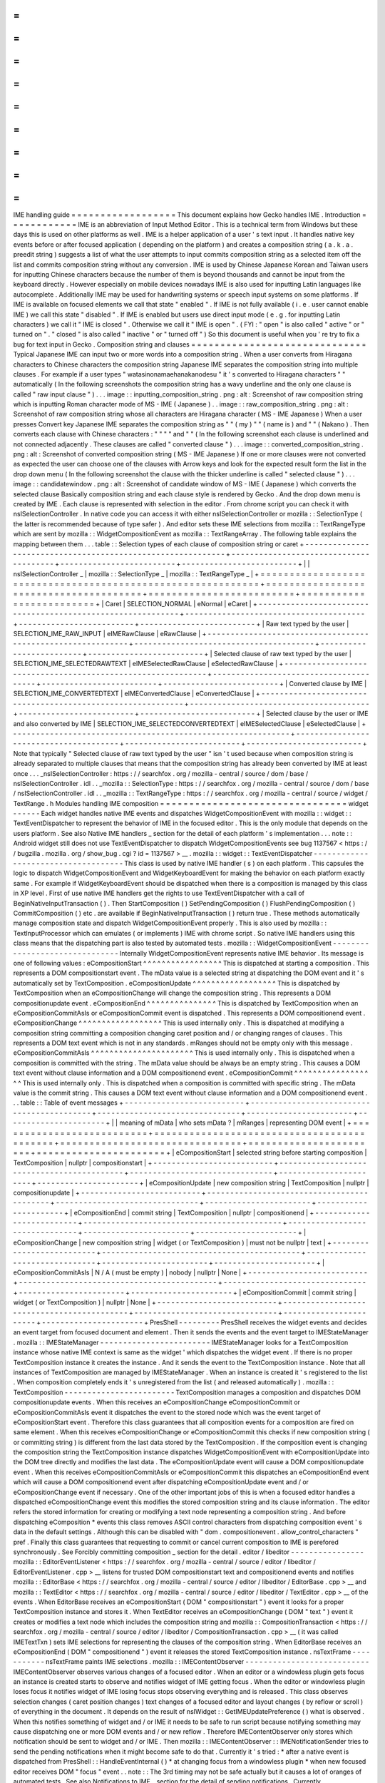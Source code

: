 =
=
=
=
=
=
=
=
=
=
=
=
=
=
=
=
=
=
IME
handling
guide
=
=
=
=
=
=
=
=
=
=
=
=
=
=
=
=
=
=
This
document
explains
how
Gecko
handles
IME
.
Introduction
=
=
=
=
=
=
=
=
=
=
=
=
IME
is
an
abbreviation
of
Input
Method
Editor
.
This
is
a
technical
term
from
Windows
but
these
days
this
is
used
on
other
platforms
as
well
.
IME
is
a
helper
application
of
a
user
'
s
text
input
.
It
handles
native
key
events
before
or
after
focused
application
(
depending
on
the
platform
)
and
creates
a
composition
string
(
a
.
k
.
a
.
preedit
string
)
suggests
a
list
of
what
the
user
attempts
to
input
commits
composition
string
as
a
selected
item
off
the
list
and
commits
composition
string
without
any
conversion
.
IME
is
used
by
Chinese
Japanese
Korean
and
Taiwan
users
for
inputting
Chinese
characters
because
the
number
of
them
is
beyond
thousands
and
cannot
be
input
from
the
keyboard
directly
.
However
especially
on
mobile
devices
nowadays
IME
is
also
used
for
inputting
Latin
languages
like
autocomplete
.
Additionally
IME
may
be
used
for
handwriting
systems
or
speech
input
systems
on
some
platforms
.
If
IME
is
available
on
focused
elements
we
call
that
state
"
enabled
"
.
If
IME
is
not
fully
available
(
i
.
e
.
user
cannot
enable
IME
)
we
call
this
state
"
disabled
"
.
If
IME
is
enabled
but
users
use
direct
input
mode
(
e
.
g
.
for
inputting
Latin
characters
)
we
call
it
"
IME
is
closed
"
.
Otherwise
we
call
it
"
IME
is
open
"
.
(
FYI
:
"
open
"
is
also
called
"
active
"
or
"
turned
on
"
.
"
closed
"
is
also
called
"
inactive
"
or
"
turned
off
"
)
So
this
document
is
useful
when
you
'
re
try
to
fix
a
bug
for
text
input
in
Gecko
.
Composition
string
and
clauses
=
=
=
=
=
=
=
=
=
=
=
=
=
=
=
=
=
=
=
=
=
=
=
=
=
=
=
=
=
=
Typical
Japanese
IME
can
input
two
or
more
words
into
a
composition
string
.
When
a
user
converts
from
Hiragana
characters
to
Chinese
characters
the
composition
string
Japanese
IME
separates
the
composition
string
into
multiple
clauses
.
For
example
if
a
user
types
"
watasinonamaehanakanodesu
"
it
'
s
converted
to
Hiragana
characters
"
"
automatically
(
In
the
following
screenshots
the
composition
string
has
a
wavy
underline
and
the
only
one
clause
is
called
"
raw
input
clause
"
)
.
.
.
image
:
:
inputting_composition_string
.
png
:
alt
:
Screenshot
of
raw
composition
string
which
is
inputting
Roman
character
mode
of
MS
-
IME
(
Japanese
)
.
.
image
:
:
raw_composition_string
.
png
:
alt
:
Screenshot
of
raw
composition
string
whose
all
characters
are
Hiragana
character
(
MS
-
IME
Japanese
)
When
a
user
presses
Convert
key
Japanese
IME
separates
the
composition
string
as
"
"
(
my
)
"
"
(
name
is
)
and
"
"
(
Nakano
)
.
Then
converts
each
clause
with
Chinese
characters
:
"
"
"
"
and
"
"
(
In
the
following
screenshot
each
clause
is
underlined
and
not
connected
adjacently
.
These
clauses
are
called
"
converted
clause
"
)
.
.
.
image
:
:
converted_composition_string
.
png
:
alt
:
Screenshot
of
converted
composition
string
(
MS
-
IME
Japanese
)
If
one
or
more
clauses
were
not
converted
as
expected
the
user
can
choose
one
of
the
clauses
with
Arrow
keys
and
look
for
the
expected
result
form
the
list
in
the
drop
down
menu
(
In
the
following
screenshot
the
clause
with
the
thicker
underline
is
called
"
selected
clause
"
)
.
.
.
image
:
:
candidatewindow
.
png
:
alt
:
Screenshot
of
candidate
window
of
MS
-
IME
(
Japanese
)
which
converts
the
selected
clause
Basically
composition
string
and
each
clause
style
is
rendered
by
Gecko
.
And
the
drop
down
menu
is
created
by
IME
.
Each
clause
is
represented
with
selection
in
the
editor
.
From
chrome
script
you
can
check
it
with
nsISelectionController
.
In
native
code
you
can
access
it
with
either
nsISelectionController
or
mozilla
:
:
SelectionType
(
the
latter
is
recommended
because
of
type
safer
)
.
And
editor
sets
these
IME
selections
from
mozilla
:
:
TextRangeType
which
are
sent
by
mozilla
:
:
WidgetCompositionEvent
as
mozilla
:
:
TextRangeArray
.
The
following
table
explains
the
mapping
between
them
.
.
.
table
:
:
Selection
types
of
each
clause
of
composition
string
or
caret
+
-
-
-
-
-
-
-
-
-
-
-
-
-
-
-
-
-
-
-
-
-
-
-
-
-
-
-
-
-
-
-
-
-
-
-
-
-
-
-
-
-
-
-
-
-
-
-
-
-
-
-
-
-
-
-
-
-
-
-
-
+
-
-
-
-
-
-
-
-
-
-
-
-
-
-
-
-
-
-
-
-
-
-
-
-
-
-
-
-
-
-
-
-
-
-
-
-
-
-
-
+
-
-
-
-
-
-
-
-
-
-
-
-
-
-
-
-
-
-
-
-
-
-
-
-
-
+
-
-
-
-
-
-
-
-
-
-
-
-
-
-
-
-
-
-
-
-
-
-
-
-
-
+
|
|
nsISelectionController
_
|
mozilla
:
:
SelectionType
_
|
mozilla
:
:
TextRangeType
_
|
+
=
=
=
=
=
=
=
=
=
=
=
=
=
=
=
=
=
=
=
=
=
=
=
=
=
=
=
=
=
=
=
=
=
=
=
=
=
=
=
=
=
=
=
=
=
=
=
=
=
=
=
=
=
=
=
=
=
=
=
=
+
=
=
=
=
=
=
=
=
=
=
=
=
=
=
=
=
=
=
=
=
=
=
=
=
=
=
=
=
=
=
=
=
=
=
=
=
=
=
=
+
=
=
=
=
=
=
=
=
=
=
=
=
=
=
=
=
=
=
=
=
=
=
=
=
=
+
=
=
=
=
=
=
=
=
=
=
=
=
=
=
=
=
=
=
=
=
=
=
=
=
=
+
|
Caret
|
SELECTION_NORMAL
|
eNormal
|
eCaret
|
+
-
-
-
-
-
-
-
-
-
-
-
-
-
-
-
-
-
-
-
-
-
-
-
-
-
-
-
-
-
-
-
-
-
-
-
-
-
-
-
-
-
-
-
-
-
-
-
-
-
-
-
-
-
-
-
-
-
-
-
-
+
-
-
-
-
-
-
-
-
-
-
-
-
-
-
-
-
-
-
-
-
-
-
-
-
-
-
-
-
-
-
-
-
-
-
-
-
-
-
-
+
-
-
-
-
-
-
-
-
-
-
-
-
-
-
-
-
-
-
-
-
-
-
-
-
-
+
-
-
-
-
-
-
-
-
-
-
-
-
-
-
-
-
-
-
-
-
-
-
-
-
-
+
|
Raw
text
typed
by
the
user
|
SELECTION_IME_RAW_INPUT
|
eIMERawClause
|
eRawClause
|
+
-
-
-
-
-
-
-
-
-
-
-
-
-
-
-
-
-
-
-
-
-
-
-
-
-
-
-
-
-
-
-
-
-
-
-
-
-
-
-
-
-
-
-
-
-
-
-
-
-
-
-
-
-
-
-
-
-
-
-
-
+
-
-
-
-
-
-
-
-
-
-
-
-
-
-
-
-
-
-
-
-
-
-
-
-
-
-
-
-
-
-
-
-
-
-
-
-
-
-
-
+
-
-
-
-
-
-
-
-
-
-
-
-
-
-
-
-
-
-
-
-
-
-
-
-
-
+
-
-
-
-
-
-
-
-
-
-
-
-
-
-
-
-
-
-
-
-
-
-
-
-
-
+
|
Selected
clause
of
raw
text
typed
by
the
user
|
SELECTION_IME_SELECTEDRAWTEXT
|
eIMESelectedRawClause
|
eSelectedRawClause
|
+
-
-
-
-
-
-
-
-
-
-
-
-
-
-
-
-
-
-
-
-
-
-
-
-
-
-
-
-
-
-
-
-
-
-
-
-
-
-
-
-
-
-
-
-
-
-
-
-
-
-
-
-
-
-
-
-
-
-
-
-
+
-
-
-
-
-
-
-
-
-
-
-
-
-
-
-
-
-
-
-
-
-
-
-
-
-
-
-
-
-
-
-
-
-
-
-
-
-
-
-
+
-
-
-
-
-
-
-
-
-
-
-
-
-
-
-
-
-
-
-
-
-
-
-
-
-
+
-
-
-
-
-
-
-
-
-
-
-
-
-
-
-
-
-
-
-
-
-
-
-
-
-
+
|
Converted
clause
by
IME
|
SELECTION_IME_CONVERTEDTEXT
|
eIMEConvertedClause
|
eConvertedClause
|
+
-
-
-
-
-
-
-
-
-
-
-
-
-
-
-
-
-
-
-
-
-
-
-
-
-
-
-
-
-
-
-
-
-
-
-
-
-
-
-
-
-
-
-
-
-
-
-
-
-
-
-
-
-
-
-
-
-
-
-
-
+
-
-
-
-
-
-
-
-
-
-
-
-
-
-
-
-
-
-
-
-
-
-
-
-
-
-
-
-
-
-
-
-
-
-
-
-
-
-
-
+
-
-
-
-
-
-
-
-
-
-
-
-
-
-
-
-
-
-
-
-
-
-
-
-
-
+
-
-
-
-
-
-
-
-
-
-
-
-
-
-
-
-
-
-
-
-
-
-
-
-
-
+
|
Selected
clause
by
the
user
or
IME
and
also
converted
by
IME
|
SELECTION_IME_SELECTEDCONVERTEDTEXT
|
eIMESelectedClause
|
eSelectedClause
|
+
-
-
-
-
-
-
-
-
-
-
-
-
-
-
-
-
-
-
-
-
-
-
-
-
-
-
-
-
-
-
-
-
-
-
-
-
-
-
-
-
-
-
-
-
-
-
-
-
-
-
-
-
-
-
-
-
-
-
-
-
+
-
-
-
-
-
-
-
-
-
-
-
-
-
-
-
-
-
-
-
-
-
-
-
-
-
-
-
-
-
-
-
-
-
-
-
-
-
-
-
+
-
-
-
-
-
-
-
-
-
-
-
-
-
-
-
-
-
-
-
-
-
-
-
-
-
+
-
-
-
-
-
-
-
-
-
-
-
-
-
-
-
-
-
-
-
-
-
-
-
-
-
+
Note
that
typically
"
Selected
clause
of
raw
text
typed
by
the
user
"
isn
'
t
used
because
when
composition
string
is
already
separated
to
multiple
clauses
that
means
that
the
composition
string
has
already
been
converted
by
IME
at
least
once
.
.
.
_nsISelectionController
:
https
:
/
/
searchfox
.
org
/
mozilla
-
central
/
source
/
dom
/
base
/
nsISelectionController
.
idl
.
.
_mozilla
:
:
SelectionType
:
https
:
/
/
searchfox
.
org
/
mozilla
-
central
/
source
/
dom
/
base
/
nsISelectionController
.
idl
.
.
_mozilla
:
:
TextRangeType
:
https
:
/
/
searchfox
.
org
/
mozilla
-
central
/
source
/
widget
/
TextRange
.
h
Modules
handling
IME
composition
=
=
=
=
=
=
=
=
=
=
=
=
=
=
=
=
=
=
=
=
=
=
=
=
=
=
=
=
=
=
=
=
widget
-
-
-
-
-
-
Each
widget
handles
native
IME
events
and
dispatches
WidgetCompositionEvent
with
mozilla
:
:
widget
:
:
TextEventDispatcher
to
represent
the
behavior
of
IME
in
the
focused
editor
.
This
is
the
only
module
that
depends
on
the
users
platform
.
See
also
Native
IME
handlers
_
section
for
the
detail
of
each
platform
'
s
implementation
.
.
.
note
:
:
Android
widget
still
does
not
use
TextEventDispatcher
to
dispatch
WidgetCompositionEvents
see
bug
1137567
<
https
:
/
/
bugzilla
.
mozilla
.
org
/
show_bug
.
cgi
?
id
=
1137567
>
__
.
mozilla
:
:
widget
:
:
TextEventDispatcher
-
-
-
-
-
-
-
-
-
-
-
-
-
-
-
-
-
-
-
-
-
-
-
-
-
-
-
-
-
-
-
-
-
-
-
-
This
class
is
used
by
native
IME
handler
(
s
)
on
each
platform
.
This
capsules
the
logic
to
dispatch
WidgetCompositionEvent
and
WidgetKeyboardEvent
for
making
the
behavior
on
each
platform
exactly
same
.
For
example
if
WidgetKeyboardEvent
should
be
dispatched
when
there
is
a
composition
is
managed
by
this
class
in
XP
level
.
First
of
use
native
IME
handlers
get
the
rights
to
use
TextEventDispatcher
with
a
call
of
BeginNativeInputTransaction
(
)
.
Then
StartComposition
(
)
SetPendingComposition
(
)
FlushPendingComposition
(
)
CommitComposition
(
)
etc
.
are
available
if
BeginNativeInputTransaction
(
)
return
true
.
These
methods
automatically
manage
composition
state
and
dispatch
WidgetCompositionEvent
properly
.
This
is
also
used
by
mozilla
:
:
TextInputProcessor
which
can
emulates
(
or
implements
)
IME
with
chrome
script
.
So
native
IME
handlers
using
this
class
means
that
the
dispatching
part
is
also
tested
by
automated
tests
.
mozilla
:
:
WidgetCompositionEvent
-
-
-
-
-
-
-
-
-
-
-
-
-
-
-
-
-
-
-
-
-
-
-
-
-
-
-
-
-
-
-
Internally
WidgetCompositionEvent
represents
native
IME
behavior
.
Its
message
is
one
of
following
values
:
eCompositionStart
^
^
^
^
^
^
^
^
^
^
^
^
^
^
^
^
^
This
is
dispatched
at
starting
a
composition
.
This
represents
a
DOM
compositionstart
event
.
The
mData
value
is
a
selected
string
at
dispatching
the
DOM
event
and
it
'
s
automatically
set
by
TextComposition
.
eCompositionUpdate
^
^
^
^
^
^
^
^
^
^
^
^
^
^
^
^
^
^
This
is
dispatched
by
TextComposition
when
an
eCompositionChange
will
change
the
composition
string
.
This
represents
a
DOM
compositionupdate
event
.
eCompositionEnd
^
^
^
^
^
^
^
^
^
^
^
^
^
^
^
This
is
dispatched
by
TextComposition
when
an
eCompositionCommitAsIs
or
eCompositionCommit
event
is
dispatched
.
This
represents
a
DOM
compositionend
event
.
eCompositionChange
^
^
^
^
^
^
^
^
^
^
^
^
^
^
^
^
^
^
This
is
used
internally
only
.
This
is
dispatched
at
modifying
a
composition
string
committing
a
composition
changing
caret
position
and
/
or
changing
ranges
of
clauses
.
This
represents
a
DOM
text
event
which
is
not
in
any
standards
.
mRanges
should
not
be
empty
only
with
this
message
.
eCompositionCommitAsIs
^
^
^
^
^
^
^
^
^
^
^
^
^
^
^
^
^
^
^
^
^
^
This
is
used
internally
only
.
This
is
dispatched
when
a
composition
is
committed
with
the
string
.
The
mData
value
should
be
always
be
an
empty
string
.
This
causes
a
DOM
text
event
without
clause
information
and
a
DOM
compositionend
event
.
eCompositionCommit
^
^
^
^
^
^
^
^
^
^
^
^
^
^
^
^
^
^
This
is
used
internally
only
.
This
is
dispatched
when
a
composition
is
committed
with
specific
string
.
The
mData
value
is
the
commit
string
.
This
causes
a
DOM
text
event
without
clause
information
and
a
DOM
compositionend
event
.
.
.
table
:
:
Table
of
event
messages
+
-
-
-
-
-
-
-
-
-
-
-
-
-
-
-
-
-
-
-
-
-
-
-
-
-
-
+
-
-
-
-
-
-
-
-
-
-
-
-
-
-
-
-
-
-
-
-
-
-
-
-
-
-
-
-
-
-
-
-
-
-
-
-
-
-
-
-
-
-
-
+
-
-
-
-
-
-
-
-
-
-
-
-
-
-
-
-
-
-
-
-
-
-
-
-
-
-
-
-
-
-
-
+
-
-
-
-
-
-
-
-
-
-
-
-
-
-
-
-
-
-
-
-
-
-
-
+
-
-
-
-
-
-
-
-
-
-
-
-
-
-
-
-
-
-
-
-
-
-
+
|
|
meaning
of
mData
|
who
sets
mData
?
|
mRanges
|
representing
DOM
event
|
+
=
=
=
=
=
=
=
=
=
=
=
=
=
=
=
=
=
=
=
=
=
=
=
=
=
=
+
=
=
=
=
=
=
=
=
=
=
=
=
=
=
=
=
=
=
=
=
=
=
=
=
=
=
=
=
=
=
=
=
=
=
=
=
=
=
=
=
=
=
=
+
=
=
=
=
=
=
=
=
=
=
=
=
=
=
=
=
=
=
=
=
=
=
=
=
=
=
=
=
=
=
=
+
=
=
=
=
=
=
=
=
=
=
=
=
=
=
=
=
=
=
=
=
=
=
=
+
=
=
=
=
=
=
=
=
=
=
=
=
=
=
=
=
=
=
=
=
=
=
+
|
eCompositionStart
|
selected
string
before
starting
composition
|
TextComposition
|
nullptr
|
compositionstart
|
+
-
-
-
-
-
-
-
-
-
-
-
-
-
-
-
-
-
-
-
-
-
-
-
-
-
-
+
-
-
-
-
-
-
-
-
-
-
-
-
-
-
-
-
-
-
-
-
-
-
-
-
-
-
-
-
-
-
-
-
-
-
-
-
-
-
-
-
-
-
-
+
-
-
-
-
-
-
-
-
-
-
-
-
-
-
-
-
-
-
-
-
-
-
-
-
-
-
-
-
-
-
-
+
-
-
-
-
-
-
-
-
-
-
-
-
-
-
-
-
-
-
-
-
-
-
-
+
-
-
-
-
-
-
-
-
-
-
-
-
-
-
-
-
-
-
-
-
-
-
+
|
eCompositionUpdate
|
new
composition
string
|
TextComposition
|
nullptr
|
compositionupdate
|
+
-
-
-
-
-
-
-
-
-
-
-
-
-
-
-
-
-
-
-
-
-
-
-
-
-
-
+
-
-
-
-
-
-
-
-
-
-
-
-
-
-
-
-
-
-
-
-
-
-
-
-
-
-
-
-
-
-
-
-
-
-
-
-
-
-
-
-
-
-
-
+
-
-
-
-
-
-
-
-
-
-
-
-
-
-
-
-
-
-
-
-
-
-
-
-
-
-
-
-
-
-
-
+
-
-
-
-
-
-
-
-
-
-
-
-
-
-
-
-
-
-
-
-
-
-
-
+
-
-
-
-
-
-
-
-
-
-
-
-
-
-
-
-
-
-
-
-
-
-
+
|
eCompositionEnd
|
commit
string
|
TextComposition
|
nullptr
|
compositionend
|
+
-
-
-
-
-
-
-
-
-
-
-
-
-
-
-
-
-
-
-
-
-
-
-
-
-
-
+
-
-
-
-
-
-
-
-
-
-
-
-
-
-
-
-
-
-
-
-
-
-
-
-
-
-
-
-
-
-
-
-
-
-
-
-
-
-
-
-
-
-
-
+
-
-
-
-
-
-
-
-
-
-
-
-
-
-
-
-
-
-
-
-
-
-
-
-
-
-
-
-
-
-
-
+
-
-
-
-
-
-
-
-
-
-
-
-
-
-
-
-
-
-
-
-
-
-
-
+
-
-
-
-
-
-
-
-
-
-
-
-
-
-
-
-
-
-
-
-
-
-
+
|
eCompositionChange
|
new
composition
string
|
widget
(
or
TextComposition
)
|
must
not
be
nullptr
|
text
|
+
-
-
-
-
-
-
-
-
-
-
-
-
-
-
-
-
-
-
-
-
-
-
-
-
-
-
+
-
-
-
-
-
-
-
-
-
-
-
-
-
-
-
-
-
-
-
-
-
-
-
-
-
-
-
-
-
-
-
-
-
-
-
-
-
-
-
-
-
-
-
+
-
-
-
-
-
-
-
-
-
-
-
-
-
-
-
-
-
-
-
-
-
-
-
-
-
-
-
-
-
-
-
+
-
-
-
-
-
-
-
-
-
-
-
-
-
-
-
-
-
-
-
-
-
-
-
+
-
-
-
-
-
-
-
-
-
-
-
-
-
-
-
-
-
-
-
-
-
-
+
|
eCompositionCommitAsIs
|
N
/
A
(
must
be
empty
)
|
nobody
|
nullptr
|
None
|
+
-
-
-
-
-
-
-
-
-
-
-
-
-
-
-
-
-
-
-
-
-
-
-
-
-
-
+
-
-
-
-
-
-
-
-
-
-
-
-
-
-
-
-
-
-
-
-
-
-
-
-
-
-
-
-
-
-
-
-
-
-
-
-
-
-
-
-
-
-
-
+
-
-
-
-
-
-
-
-
-
-
-
-
-
-
-
-
-
-
-
-
-
-
-
-
-
-
-
-
-
-
-
+
-
-
-
-
-
-
-
-
-
-
-
-
-
-
-
-
-
-
-
-
-
-
-
+
-
-
-
-
-
-
-
-
-
-
-
-
-
-
-
-
-
-
-
-
-
-
+
|
eCompositionCommit
|
commit
string
|
widget
(
or
TextComposition
)
|
nullptr
|
None
|
+
-
-
-
-
-
-
-
-
-
-
-
-
-
-
-
-
-
-
-
-
-
-
-
-
-
-
+
-
-
-
-
-
-
-
-
-
-
-
-
-
-
-
-
-
-
-
-
-
-
-
-
-
-
-
-
-
-
-
-
-
-
-
-
-
-
-
-
-
-
-
+
-
-
-
-
-
-
-
-
-
-
-
-
-
-
-
-
-
-
-
-
-
-
-
-
-
-
-
-
-
-
-
+
-
-
-
-
-
-
-
-
-
-
-
-
-
-
-
-
-
-
-
-
-
-
-
+
-
-
-
-
-
-
-
-
-
-
-
-
-
-
-
-
-
-
-
-
-
-
+
PresShell
-
-
-
-
-
-
-
-
-
PresShell
receives
the
widget
events
and
decides
an
event
target
from
focused
document
and
element
.
Then
it
sends
the
events
and
the
event
target
to
IMEStateManager
.
mozilla
:
:
IMEStateManager
-
-
-
-
-
-
-
-
-
-
-
-
-
-
-
-
-
-
-
-
-
-
-
-
IMEStateManager
looks
for
a
TextComposition
instance
whose
native
IME
context
is
same
as
the
widget
'
which
dispatches
the
widget
event
.
If
there
is
no
proper
TextComposition
instance
it
creates
the
instance
.
And
it
sends
the
event
to
the
TextComposition
instance
.
Note
that
all
instances
of
TextComposition
are
managed
by
IMEStateManager
.
When
an
instance
is
created
it
'
s
registered
to
the
list
.
When
composition
completely
ends
it
'
s
unregistered
from
the
list
(
and
released
automatically
)
.
mozilla
:
:
TextComposition
-
-
-
-
-
-
-
-
-
-
-
-
-
-
-
-
-
-
-
-
-
-
-
-
TextComposition
manages
a
composition
and
dispatches
DOM
compositionupdate
events
.
When
this
receives
an
eCompositionChange
eCompositionCommit
or
eCompositionCommitAsIs
event
it
dispatches
the
event
to
the
stored
node
which
was
the
event
target
of
eCompositionStart
event
.
Therefore
this
class
guarantees
that
all
composition
events
for
a
composition
are
fired
on
same
element
.
When
this
receives
eCompositionChange
or
eCompositionCommit
this
checks
if
new
composition
string
(
or
committing
string
)
is
different
from
the
last
data
stored
by
the
TextComposition
.
If
the
composition
event
is
changing
the
composition
string
the
TextComposition
instance
dispatches
WidgetCompositionEvent
with
eCompositionUpdate
into
the
DOM
tree
directly
and
modifies
the
last
data
.
The
eCompositionUpdate
event
will
cause
a
DOM
compositionupdate
event
.
When
this
receives
eCompositionCommitAsIs
or
eCompositionCommit
this
dispatches
an
eCompositionEnd
event
which
will
cause
a
DOM
compositionend
event
after
dispatching
eCompositionUpdate
event
and
/
or
eCompositionChange
event
if
necessary
.
One
of
the
other
important
jobs
of
this
is
when
a
focused
editor
handles
a
dispatched
eCompositionChange
event
this
modifies
the
stored
composition
string
and
its
clause
information
.
The
editor
refers
the
stored
information
for
creating
or
modifying
a
text
node
representing
a
composition
string
.
And
before
dispatching
eComposition
*
events
this
class
removes
ASCII
control
characters
from
dispatching
composition
event
'
s
data
in
the
default
settings
.
Although
this
can
be
disabled
with
"
dom
.
compositionevent
.
allow_control_characters
"
pref
.
Finally
this
class
guarantees
that
requesting
to
commit
or
cancel
current
composition
to
IME
is
perefored
synchronously
.
See
Forcibly
committing
composition
_
section
for
the
detail
.
editor
/
libeditor
-
-
-
-
-
-
-
-
-
-
-
-
-
-
-
-
mozilla
:
:
EditorEventListener
<
https
:
/
/
searchfox
.
org
/
mozilla
-
central
/
source
/
editor
/
libeditor
/
EditorEventListener
.
cpp
>
__
listens
for
trusted
DOM
compositionstart
text
and
compositionend
events
and
notifies
mozilla
:
:
EditorBase
<
https
:
/
/
searchfox
.
org
/
mozilla
-
central
/
source
/
editor
/
libeditor
/
EditorBase
.
cpp
>
__
and
mozilla
:
:
TextEditor
<
https
:
/
/
searchfox
.
org
/
mozilla
-
central
/
source
/
editor
/
libeditor
/
TextEditor
.
cpp
>
__
of
the
events
.
When
EditorBase
receives
an
eCompositionStart
(
DOM
"
compositionstart
"
)
event
it
looks
for
a
proper
TextComposition
instance
and
stores
it
.
When
TextEditor
receives
an
eCompositionChange
(
DOM
"
text
"
)
event
it
creates
or
modifies
a
text
node
which
includes
the
composition
string
and
mozilla
:
:
CompositionTransaction
<
https
:
/
/
searchfox
.
org
/
mozilla
-
central
/
source
/
editor
/
libeditor
/
CompositionTransaction
.
cpp
>
__
(
it
was
called
IMETextTxn
)
sets
IME
selections
for
representing
the
clauses
of
the
composition
string
.
When
EditorBase
receives
an
eCompositionEnd
(
DOM
"
compositionend
"
)
event
it
releases
the
stored
TextComposition
instance
.
nsTextFrame
-
-
-
-
-
-
-
-
-
-
-
nsTextFrame
paints
IME
selections
.
mozilla
:
:
IMEContentObserver
-
-
-
-
-
-
-
-
-
-
-
-
-
-
-
-
-
-
-
-
-
-
-
-
-
-
-
IMEContentObserver
observes
various
changes
of
a
focused
editor
.
When
an
editor
or
a
windowless
plugin
gets
focus
an
instance
is
created
starts
to
observe
and
notifies
widget
of
IME
getting
focus
.
When
the
editor
or
windowless
plugin
loses
focus
it
notifies
widget
of
IME
losing
focus
stops
observing
everything
and
is
released
.
This
class
observes
selection
changes
(
caret
position
changes
)
text
changes
of
a
focused
editor
and
layout
changes
(
by
reflow
or
scroll
)
of
everything
in
the
document
.
It
depends
on
the
result
of
nsIWidget
:
:
GetIMEUpdatePreference
(
)
what
is
observed
.
When
this
notifies
something
of
widget
and
/
or
IME
it
needs
to
be
safe
to
run
script
because
notifying
something
may
cause
dispatching
one
or
more
DOM
events
and
/
or
new
reflow
.
Therefore
IMEContentObserver
only
stores
which
notification
should
be
sent
to
widget
and
/
or
IME
.
Then
mozilla
:
:
IMEContentObserver
:
:
IMENotificationSender
tries
to
send
the
pending
notifications
when
it
might
become
safe
to
do
that
.
Currently
it
'
s
tried
:
*
after
a
native
event
is
dispatched
from
PresShell
:
:
HandleEventInternal
(
)
*
at
changing
focus
from
a
windowless
plugin
*
when
new
focused
editor
receives
DOM
"
focus
"
event
.
.
note
:
:
The
3rd
timing
may
not
be
safe
actually
but
it
causes
a
lot
of
oranges
of
automated
tests
.
See
also
Notifications
to
IME
_
section
for
the
detail
of
sending
notifications
.
Currently
WidgetQueryContentEvent
is
handled
via
IMEContentObserver
because
if
it
has
a
cache
of
selection
it
can
set
reply
of
eQuerySelectedText
event
only
with
the
cache
.
That
is
much
faster
than
using
ContentEventHandler
.
e10s
support
=
=
=
=
=
=
=
=
=
=
=
=
Even
when
a
remote
process
has
focus
native
IME
handler
in
chrome
process
does
its
job
.
So
there
is
process
boundary
between
native
IME
handler
and
focused
editor
.
Unfortunately
it
'
s
not
allowed
to
use
synchronous
communication
from
chrome
process
to
a
remote
process
.
This
means
that
chrome
process
(
and
also
native
IME
and
our
native
IME
handler
)
cannot
query
the
focused
editor
contents
directly
.
For
fixing
this
issue
we
have
ContentCache
classes
around
process
boundary
.
mozilla
:
:
ContentCache
-
-
-
-
-
-
-
-
-
-
-
-
-
-
-
-
-
-
-
-
-
This
is
a
base
class
of
ContentCacheInChild
and
ContentCacheInParent
and
IPC
-
aware
.
This
has
common
members
of
them
including
all
cache
data
:
mText
Whole
text
in
focused
editor
.
This
may
be
too
big
but
IME
may
request
all
text
in
the
editor
.
If
we
can
separate
editor
contents
per
paragraph
moving
selection
between
paragraphs
generates
pseudo
focus
move
we
can
reduce
this
size
and
runtime
cost
of
ContentEventHandler
.
However
we
'
ve
not
had
a
plan
to
do
that
yet
.
Note
that
Microsoft
Word
uses
this
hack
.
mCompositionStart
Offset
of
composition
string
in
mText
.
When
there
is
no
composition
this
is
UINT32_MAX
.
mSelection
:
:
mAnchor
mSelection
:
:
mFocus
Offset
of
selection
anchor
and
focus
in
mText
.
mSelection
:
:
mWritingMode
Writing
mode
at
selection
start
.
mSelection
:
:
mAnchorCharRect
mSelection
:
:
mFocusCharRect
Next
character
rectangle
of
mSelection
:
:
mAnchor
and
mSelection
:
:
mFocus
.
If
corresponding
offset
is
end
of
the
editor
contents
its
rectangle
should
be
a
caret
rectangle
.
These
rectangles
shouldn
'
t
be
empty
rect
.
mSelection
:
:
mRect
Unified
character
rectangle
in
selection
range
.
When
the
selection
is
collapsed
this
should
be
caret
rect
.
mFirstRect
First
character
rect
of
mText
.
When
mText
is
empty
string
this
should
be
caret
rect
.
mCaret
:
:
mOffset
Always
same
as
selection
start
offset
even
when
selection
isn
'
t
collapsed
.
mCaret
:
:
mRect
Caret
rect
at
mCaret
:
:
mOffset
.
If
caret
isn
'
t
actually
exists
it
'
s
computed
with
a
character
rect
at
the
offset
.
mTextRectArray
:
:
mStart
If
there
is
composition
mStart
is
same
as
mCompositionStart
.
Otherwise
UINT32_MAX
.
mTextRectArray
:
:
mRects
Each
character
rectangle
of
composition
string
.
mEditorRect
The
rect
of
editor
element
.
mozilla
:
:
ContentCacheInChild
-
-
-
-
-
-
-
-
-
-
-
-
-
-
-
-
-
-
-
-
-
-
-
-
-
-
-
-
This
exists
only
in
remote
processes
.
This
is
created
as
a
member
of
PuppetWidget
<
https
:
/
/
searchfox
.
org
/
mozilla
-
central
/
source
/
widget
/
PuppetWidget
.
cpp
>
__
.
When
PuppetWidget
receives
notifications
to
IME
from
IMEContentObserver
in
the
remote
process
it
makes
this
class
modify
its
cached
content
.
Then
this
class
do
that
with
WidgetQueryContentEvents
.
Finally
PuppetWidget
sends
the
notification
and
ContentCacheInParent
instance
as
ContentCache
to
its
parent
process
.
mozilla
:
:
ContentCacheInParent
-
-
-
-
-
-
-
-
-
-
-
-
-
-
-
-
-
-
-
-
-
-
-
-
-
-
-
-
-
This
exists
as
a
member
of
TabParent
.
When
TabParent
receives
notification
from
corresponding
remote
process
it
assigns
ContentCacheInParent
new
ContentCache
and
post
the
notification
to
ContentCacheInParent
.
If
all
sent
WidgetCompositionEvents
and
WidgetSelectionEvents
are
already
handled
in
the
remote
process
ContentCacheInParent
sending
the
notifications
to
widget
.
And
also
this
handles
WidgetQueryContentEvents
with
its
cache
.
Supported
event
messages
of
them
are
:
*
eQuerySelectedText
(
only
with
SelectionType
:
:
eNormal
)
*
eQueryTextContent
*
eQueryTextRect
*
eQueryCaretRect
*
eQueryEditorRect
Additionally
this
does
not
support
query
content
events
with
XP
line
breakers
but
this
must
not
be
any
problem
since
native
IME
handlers
query
contents
with
native
line
breakers
.
ContentCacheInParent
also
manages
sent
WidgetCompositionEvents
and
WidgetSelectionEvents
.
After
these
events
are
handled
in
the
remote
process
TabParent
receives
it
with
a
call
of
RecvOnEventNeedingAckHandled
(
)
.
Then
it
calls
ContentCacheInParent
:
:
OnEventNeedingAckHandled
(
)
.
Finally
ContentCacheInParent
flushes
pending
notifications
.
How
do
mozilla
:
:
TextComposition
and
mozilla
:
:
IMEStateManager
work
in
e10s
mode
?
-
-
-
-
-
-
-
-
-
-
-
-
-
-
-
-
-
-
-
-
-
-
-
-
-
-
-
-
-
-
-
-
-
-
-
-
-
-
-
-
-
-
-
-
-
-
-
-
-
-
-
-
-
-
-
-
-
-
-
-
-
-
-
-
-
-
-
-
-
-
-
-
-
-
-
-
-
-
-
In
remote
process
they
work
as
non
-
e10s
mode
.
On
the
other
hand
they
work
specially
in
parent
process
.
When
IMEStateManager
in
parent
process
receives
eCompositionStart
it
creates
TextComposition
instance
normally
.
However
if
the
event
target
has
remote
contents
TextComposition
:
:
DispatchCompositionEvent
(
)
directly
sends
the
event
to
the
remote
process
instead
of
dispatching
the
event
into
the
target
DOM
tree
in
the
process
.
That
means
that
even
in
a
parent
process
anybody
can
retrieve
TextComposition
instance
but
it
just
does
nothing
in
parent
process
.
IMEStateManager
works
more
complicated
because
IMEStateManager
in
each
process
need
to
negotiate
about
owner
ship
of
managing
input
context
.
When
a
remote
process
gets
focus
temporarily
IMEStateManager
in
parent
process
disables
IME
in
the
widget
.
After
that
IMEStateManager
in
the
remote
process
will
set
proper
input
context
for
the
focused
editor
.
At
this
time
IMEStateManager
in
the
parent
process
does
nothing
.
Therefore
IMEContentObserver
is
never
created
while
a
remote
process
has
focus
.
When
a
remote
process
loses
focus
IMEStateManager
in
parent
process
notifies
IMEStateManager
in
the
remote
process
of
"
Stop
IME
state
management
"
.
When
IMEStateManager
:
:
StopIMEStateManagement
(
)
is
called
in
the
remote
process
by
this
the
IMEStateManager
forgets
all
focus
information
(
i
.
e
.
that
indicates
nobody
has
focus
)
.
When
IMEStateManager
in
parent
process
is
notified
of
pseudo
focus
move
from
or
to
menubar
while
a
remote
process
has
focus
it
notifies
the
remote
process
of
"
Menu
keyboard
listener
installed
"
.
Then
TabChild
calls
IMEStateManager
:
:
OnInstalledMenuKeyboardListener
(
)
in
the
remote
process
.
Style
of
each
clause
-
-
-
-
-
-
-
-
-
-
-
-
-
-
-
-
-
-
-
-
The
style
of
each
IME
selection
is
managed
by
LookAndFeel
<
https
:
/
/
searchfox
.
org
/
mozilla
-
central
/
source
/
widget
/
LookAndFeel
.
h
>
__
class
per
platform
.
Therefore
it
can
be
overridden
by
prefs
.
Background
color
foreground
color
(
text
color
)
and
underline
color
can
be
specified
with
following
prefs
.
The
values
must
be
string
of
"
#
rrggbb
"
format
.
*
ui
.
IMERawInputBackground
*
ui
.
IMERawInputForeground
*
ui
.
IMERawInputUnderline
*
ui
.
IMESelectedRawTextBackground
*
ui
.
IMESelectedRawTextForeground
*
ui
.
IMESelectedRawTextUnderline
*
ui
.
IMEConvertedTextBackground
*
ui
.
IMEConvertedTextForeground
*
ui
.
IMEConvertedTextUnderline
*
ui
.
IMESelectedConvertedTextBackground
*
ui
.
IMESelectedConvertedTextForeground
*
ui
.
IMESelectedConvertedTextUnderline
Underline
style
can
be
specified
with
the
following
prefs
.
The
values
are
integer
0
:
none
1
:
dotted
2
:
dashed
3
:
solid
4
:
double
5
:
wavy
(
The
values
same
as
NS_STYLE_TEXT_DECORATION_STYLE_
*
defined
in
nsStyleConsts
.
h
<
https
:
/
/
searchfox
.
org
/
mozilla
-
central
/
source
/
layout
/
style
/
nsStyleConsts
.
h
>
__
)
.
*
ui
.
IMERawInputUnderlineStyle
*
ui
.
IMESelectedRawTextUnderlineStyle
*
ui
.
IMEConvertedTextUnderlineStyle
*
ui
.
IMESelectedConvertedTextUnderlineStyle
Underline
width
can
be
specified
with
"
ui
.
IMEUnderlineRelativeSize
"
pref
.
This
affects
all
types
of
clauses
.
The
value
should
be
100
or
200
.
100
means
normal
width
200
means
double
width
.
On
some
platforms
IME
may
support
its
own
style
for
each
clause
.
Currently
this
feature
is
supported
in
TSF
mode
of
Windows
and
on
Linux
.
The
style
information
is
stored
in
TextRangeStyle
which
is
defined
in
TextRange
.
h
<
https
:
/
/
searchfox
.
org
/
mozilla
-
central
/
source
/
widget
/
TextRange
.
h
>
__
.
It
'
s
a
member
of
TextRange
.
TextRange
is
stored
in
mRanges
of
WidgetCompositionEvent
only
when
its
message
is
eCompositionChange
.
Lifetime
of
composition
string
=
=
=
=
=
=
=
=
=
=
=
=
=
=
=
=
=
=
=
=
=
=
=
=
=
=
=
=
=
=
When
native
IME
notifies
Gecko
of
starting
a
composition
a
widget
dispatches
WidgetCompositionEvent
with
eCompositionStart
which
will
cause
a
DOM
compositionstart
event
.
When
native
IME
notifies
Gecko
of
a
composition
string
change
a
caret
position
change
and
/
or
a
change
of
length
of
clauses
a
widget
dispatches
WidgetCompositionEvent
with
eCompositionChange
event
.
It
will
cause
a
DOM
compositionupdate
event
when
composition
string
is
changing
.
That
is
dispatched
by
TextComposition
automatically
.
After
that
when
the
widget
and
PresShell
of
the
focused
editor
have
not
been
destroyed
yet
the
eCompositionChange
will
cause
a
DOM
text
event
which
is
not
in
any
web
standards
.
When
native
IME
notifies
Gecko
of
the
ending
of
a
composition
a
widget
dispatches
WidgetCompositionEvent
with
eCompositionCommitAsIs
or
eCompositionCommit
.
If
the
committing
string
is
different
from
the
last
set
of
data
(
i
.
e
.
if
the
event
message
is
eCompositionCommit
)
TextComposition
dispatches
a
DOM
compositionupdate
event
.
After
that
when
the
widget
and
PresShell
of
the
focused
editor
have
not
been
destroyed
yet
an
eCompositionChange
event
dispatched
by
TextComposition
that
causes
a
DOM
text
event
.
Finally
if
the
widget
and
PresShell
of
the
focused
editor
has
not
been
destroyed
yet
too
TextComposition
dispatches
an
eCompositionEnd
event
which
will
cause
a
DOM
compositionend
event
.
Limitation
of
handling
composition
=
=
=
=
=
=
=
=
=
=
=
=
=
=
=
=
=
=
=
=
=
=
=
=
=
=
=
=
=
=
=
=
=
=
Currently
EditorBase
touches
undo
stack
at
receiving
every
WidgetCompositionEvent
.
Therefore
EditorBase
requests
to
commit
composition
when
the
following
cases
occur
:
*
The
editor
loses
focus
*
The
caret
is
moved
by
mouse
or
Javascript
*
Value
of
the
editor
is
changed
by
Javascript
*
Node
of
the
editor
is
removed
from
DOM
tree
*
Somethings
object
is
modified
in
an
HTML
editor
e
.
g
.
resizing
an
image
*
Composition
string
is
moved
to
a
different
position
which
is
specified
by
native
IME
(
e
.
g
.
only
a
part
of
composition
is
committed
)
In
the
future
we
should
fix
this
limitation
.
If
we
make
EditorBase
not
touch
undo
stack
until
composition
is
committed
some
of
the
cases
must
be
fixed
.
Notifications
to
IME
=
=
=
=
=
=
=
=
=
=
=
=
=
=
=
=
=
=
=
=
XP
part
of
Gecko
uses
nsIWidget
:
:
NotifyIME
(
)
for
notifying
widget
of
something
useful
to
handle
IME
.
Note
that
some
of
them
are
notified
only
when
nsIWidget
:
:
GetIMEUpdatePreference
(
)
returns
flags
which
request
the
notifications
.
NOTIFY_IME_OF_TEXT_CHANGE
NOTIFY_IME_OF_SELECTION_CHANGE
NOTIFY_IME_OF_POSITION_CHANGE
and
NOTIFY_IME_OF_COMPOSITION_EVENT_HANDLED
are
always
sent
by
following
order
:
1
.
NOTIFY_IME_OF_TEXT_CHANGE
2
.
NOTIFY_IME_OF_SELECTION_CHANGE
3
.
NOTIFY_IME_OF_POSITION_CHANGE
4
.
NOTIFY_IME_OF_COMPOSITION_EVENT_HANDLED
If
sending
one
of
above
notifications
causes
higher
priority
notification
the
sender
should
abort
to
send
remaining
notifications
and
restart
from
high
priority
notification
again
.
Additionally
all
notifications
except
NOTIFY_IME_OF_BLUR
should
be
sent
only
when
it
'
s
safe
to
run
script
since
the
notification
may
cause
querying
content
and
/
or
dispatching
composition
events
.
NOTIFY_IME_OF_FOCUS
-
-
-
-
-
-
-
-
-
-
-
-
-
-
-
-
-
-
-
When
an
editable
editor
gets
focus
and
IMEContentObserver
starts
to
observe
it
this
is
sent
to
widget
.
This
must
be
called
after
the
previous
IMEContentObserver
notified
widget
of
NOTIFY_IME_OF_BLUR
.
Note
that
even
if
there
are
pending
notifications
they
are
canceled
when
NOTIFY_IME_OF_FOCUS
is
sent
since
querying
content
with
following
notifications
immediately
after
getting
focus
does
not
make
sense
.
The
result
is
always
same
as
the
result
of
querying
contents
at
receiving
this
notification
.
NOTIFY_IME_OF_BLUR
-
-
-
-
-
-
-
-
-
-
-
-
-
-
-
-
-
-
When
an
IMEContentObserver
instance
ends
observing
the
focused
editor
this
is
sent
to
widget
synchronously
because
assumed
that
this
notification
causes
neither
query
content
events
nor
composition
events
.
If
widget
wants
notifications
even
while
all
windows
are
inactive
IMEContentObserver
doesn
'
t
end
observing
the
focused
editor
.
I
.
e
.
in
this
case
NOTIFY_IME_OF_FOCUS
and
NOTIFY_IME_OF_BLUR
are
not
sent
to
widget
when
a
window
which
has
a
composition
is
being
activated
or
inactivated
.
When
widget
wants
notifications
during
inactive
widget
includes
NOTIFY_DURING_DEACTIVE
to
the
result
of
nsIWidget
:
:
GetIMEUpdatePreference
(
)
.
If
this
notification
is
tried
to
sent
before
sending
NOTIFY_IME_OF_FOCUS
all
pending
notifications
and
NOTIFY_IME_OF_BLUR
itself
are
canceled
.
NOTIFY_IME_OF_TEXT_CHANGE
-
-
-
-
-
-
-
-
-
-
-
-
-
-
-
-
-
-
-
-
-
-
-
-
-
When
text
of
focused
editor
is
changed
this
is
sent
to
widget
with
a
range
of
the
change
.
But
this
is
sent
only
when
result
of
nsIWidget
:
:
GetIMEUpdatePreference
(
)
includes
NOTIFY_TEXT_CHANGE
.
If
two
or
more
text
changes
occurred
after
previous
NOTIFY_IME_OF_TEXT_CHANGE
or
NOTIFY_IME_OF_FOCUS
the
ranges
of
all
changes
are
merged
.
E
.
g
.
if
first
change
is
from
1
to
5
and
second
change
is
from
5
to
10
the
notified
range
is
from
1
to
10
.
If
all
merged
text
changes
were
caused
by
composition
IMENotification
:
:
mTextChangeData
:
:
mCausedOnlyByComposition
is
set
to
true
.
This
is
useful
if
native
IME
handler
wants
to
ignore
all
text
changes
which
are
expected
by
native
IME
.
If
at
least
one
text
change
of
the
merged
text
changes
was
caused
by
current
composition
IMENotification
:
:
mTextChangeData
:
:
mIncludingChangesDuringComposition
is
set
to
true
.
This
is
useful
if
native
IME
handler
wants
to
ignore
delayed
text
change
notifications
.
If
at
least
one
text
change
of
the
merged
text
changes
was
caused
when
there
was
no
composition
IMENotification
:
:
mTextChangeData
:
:
mIncludingChangesWithoutComposition
is
set
to
true
.
NOTIFY_IME_OF_SELECTION_CHANGE
-
-
-
-
-
-
-
-
-
-
-
-
-
-
-
-
-
-
-
-
-
-
-
-
-
-
-
-
-
-
When
selection
(
or
caret
position
)
is
changed
in
focused
editor
widget
is
notified
of
this
.
If
the
last
selection
change
was
occurred
by
a
composition
event
event
handling
IMENotification
:
:
mSelectionChangeData
:
:
mCausedByComposition
is
set
to
true
.
This
is
useful
if
native
IME
handler
wants
to
ignore
the
last
selection
change
which
is
expected
by
native
IME
.
If
the
last
selection
change
was
occurred
by
an
eSetSelection
event
IMENotification
:
:
mSelectionChangeData
:
:
mCausedBySelectionEvent
is
set
to
true
.
This
is
useful
if
native
IME
handler
wants
to
ignore
the
last
selection
change
which
was
requested
by
native
IME
.
If
the
last
selection
is
occurred
during
a
composition
IMENotification
:
:
mSelectionChangeData
:
:
mOccurredDuringComposition
is
set
to
true
.
This
is
useful
if
native
IME
handler
wants
to
ignore
the
last
selection
change
which
occurred
by
web
application
'
s
compositionstart
or
compositionupdate
event
handler
before
inserting
composition
string
.
NOTIFY_IME_OF_POSITION_CHANGE
-
-
-
-
-
-
-
-
-
-
-
-
-
-
-
-
-
-
-
-
-
-
-
-
-
-
-
-
-
When
reflow
or
scroll
occurs
in
the
document
this
is
sent
to
widget
but
this
is
sent
only
when
result
of
nsIWidget
:
:
GetIMEUpdatePreference
(
)
includes
NOTIFY_POSITION_CHANGE
.
This
might
be
useful
to
update
a
candidate
window
position
or
something
.
NOTIFY_IME_OF_COMPOSITION_EVENT_HANDLED
-
-
-
-
-
-
-
-
-
-
-
-
-
-
-
-
-
-
-
-
-
-
-
-
-
-
-
-
-
-
-
-
-
-
-
-
-
-
-
After
TextComposition
handles
eCompositionStart
eCompositionChange
eComposiitionCommit
or
eCompositionCommitAsIs
this
notification
is
sent
to
widget
.
This
might
be
useful
to
update
a
candidate
window
position
or
something
.
NOTIFY_IME_OF_MOUSE_BUTTON_EVENT
-
-
-
-
-
-
-
-
-
-
-
-
-
-
-
-
-
-
-
-
-
-
-
-
-
-
-
-
-
-
-
-
When
a
mousedown
event
or
a
mouseup
event
is
fired
on
a
character
in
a
focused
editor
this
is
sent
to
widget
.
But
this
is
sent
only
when
result
of
nsIWidget
:
:
GetIMEUpdatePreference
(
)
includes
NOTIFY_MOUSE_BUTTON_EVENT_ON_CHAR
.
This
is
sent
with
various
information
.
See
IMENotification
:
:
mMouseButtonEventData
in
IMEData
.
h
<
https
:
/
/
searchfox
.
org
/
mozilla
-
central
/
source
/
widget
/
IMEData
.
h
>
__
for
the
detail
.
If
native
IME
supports
mouse
button
event
handling
widget
should
notify
IME
of
mouse
button
events
with
this
.
If
IME
consumes
an
event
widget
should
return
NS_SUCCESS_EVENT_CONSUMED
from
nsIWidget
:
:
NotifyIME
(
)
.
Then
EditorBase
doesn
'
t
handle
the
mouse
event
.
Note
that
if
a
mousedown
event
or
a
mouseup
event
is
consumed
by
a
web
application
(
before
a
focused
editor
handles
it
)
this
notification
is
not
sent
to
widget
.
This
means
that
web
applications
can
handle
mouse
button
events
before
IME
.
Requests
to
IME
=
=
=
=
=
=
=
=
=
=
=
=
=
=
=
XP
part
of
Gecko
can
request
IME
to
commit
or
cancel
composition
.
This
must
be
requested
via
IMEStateManager
:
:
NotifyIME
(
)
.
Then
IMEStateManager
looks
for
a
proper
TextComposition
instance
.
If
it
'
s
found
TextComposition
:
:
RequestToCommit
(
)
for
calling
nsIWidget
:
:
NotifyIME
(
)
and
handles
some
extra
jobs
.
widget
should
call
the
proper
native
API
if
it
'
s
available
.
Even
if
commit
or
canceling
composition
does
not
occur
synchronously
widget
doesn
'
t
need
to
emulate
it
since
TextComposition
will
emulate
it
automatically
.
In
other
words
widget
should
only
request
to
commit
or
cancel
composition
to
IME
.
REQUEST_TO_COMMIT_COMPOSITION
-
-
-
-
-
-
-
-
-
-
-
-
-
-
-
-
-
-
-
-
-
-
-
-
-
-
-
-
-
A
request
to
commit
current
composition
to
IME
.
See
also
following
"
Forcibly
committing
composition
_
"
section
for
additional
information
.
REQUEST_TO_CANCEL_COMPOSITION
-
-
-
-
-
-
-
-
-
-
-
-
-
-
-
-
-
-
-
-
-
-
-
-
-
-
-
-
-
A
request
to
cancel
current
composition
to
IME
.
In
other
words
a
request
to
commit
current
composition
with
an
empty
string
.
Forcibly
committing
composition
=
=
=
=
=
=
=
=
=
=
=
=
=
=
=
=
=
=
=
=
=
=
=
=
=
=
=
=
=
=
=
When
TextComposition
:
:
RequestToCommit
(
)
calls
nsIWidget
:
:
NotifyIME
(
)
it
guarantees
synchronous
commit
or
canceling
composition
.
In
order
to
put
it
into
practice
we
need
to
handle
the
following
four
scenarios
:
The
composition
is
committed
with
non
-
empty
string
synchronously
-
-
-
-
-
-
-
-
-
-
-
-
-
-
-
-
-
-
-
-
-
-
-
-
-
-
-
-
-
-
-
-
-
-
-
-
-
-
-
-
-
-
-
-
-
-
-
-
-
-
-
-
-
-
-
-
-
-
-
-
-
-
-
-
This
is
the
most
usual
case
.
In
this
case
TextComposition
handles
WidgetCompositionEvent
instances
during
a
request
normally
.
However
in
a
remote
process
in
e10s
mode
this
case
never
occurs
since
requests
to
native
IME
is
handled
asynchronously
.
The
composition
is
not
committed
synchronously
but
later
-
-
-
-
-
-
-
-
-
-
-
-
-
-
-
-
-
-
-
-
-
-
-
-
-
-
-
-
-
-
-
-
-
-
-
-
-
-
-
-
-
-
-
-
-
-
-
-
-
-
-
-
-
-
-
-
This
is
the
only
case
in
a
remote
process
in
e10s
mode
or
occurs
on
Linux
even
in
non
-
e10s
mode
if
the
native
IME
is
iBus
.
The
callers
of
NotifyIME
(
REQUEST_TOCOMMIT_COMPOSITION
)
may
expect
that
composition
string
is
committed
immediately
for
their
next
job
.
For
such
a
case
TextComposition
:
:
RequestToCommit
(
)
synthesizes
DOM
composition
events
and
a
DOM
text
event
for
emulating
to
commit
composition
synchronously
.
Additionally
TextComposition
ignores
committing
events
which
are
dispatched
by
widget
when
the
widget
receives
native
IME
events
.
In
this
case
using
the
last
composition
string
as
commit
string
.
However
if
the
last
composition
string
is
only
an
ideographic
space
(
fullwidth
space
)
the
composition
string
may
be
a
placeholder
of
some
old
Chinese
IME
on
Windows
.
.
.
image
:
:
ChangJie
.
png
:
alt
:
aScreenshot
of
ChangJie
(
Traditional
Chinese
IME
)
which
puts
an
ideographic
space
into
composition
string
for
placeholder
In
this
case
although
we
should
not
commit
the
placeholder
character
because
it
'
s
not
a
character
which
the
user
wanted
to
input
but
we
commit
it
as
is
.
The
reason
is
inputting
an
ideographic
space
causes
a
composition
.
Therefore
we
cannot
distinguish
if
committing
composition
is
unexpected
.
If
the
user
uses
such
old
Chinese
IME
"
intl
.
ime
.
remove_placeholder_character_at_commit
"
pref
may
be
useful
but
we
don
'
t
support
them
anymore
in
default
settings
(
except
if
somebody
will
find
a
good
way
to
fix
this
issue
)
.
The
composition
is
committed
synchronously
but
with
empty
string
-
-
-
-
-
-
-
-
-
-
-
-
-
-
-
-
-
-
-
-
-
-
-
-
-
-
-
-
-
-
-
-
-
-
-
-
-
-
-
-
-
-
-
-
-
-
-
-
-
-
-
-
-
-
-
-
-
-
-
-
-
-
-
-
This
case
may
occur
on
Linux
or
with
some
IME
on
other
platforms
.
If
a
web
application
implements
autocomplete
committing
with
different
strings
especially
an
empty
string
it
might
cause
confusion
.
In
this
case
TextComposition
overwrites
the
commit
string
of
eCompositionChange
event
dispatched
by
widget
.
However
if
the
last
composition
string
is
only
an
ideographic
space
it
shouldn
'
t
be
committed
.
See
the
previous
case
.
Note
that
this
case
doesn
'
t
work
as
expected
when
composition
is
in
a
remote
process
in
e10s
mode
.
The
composition
is
not
committed
-
-
-
-
-
-
-
-
-
-
-
-
-
-
-
-
-
-
-
-
-
-
-
-
-
-
-
-
-
-
-
-
On
Linux
there
is
no
API
to
request
commit
or
canceling
composition
forcibly
.
Instead
Gecko
uses
gtk_im_context_reset
(
)
API
for
this
purpose
because
most
IME
cancel
composition
with
it
.
But
there
are
some
IMEs
which
do
nothing
when
Gecko
calls
it
.
If
this
occurs
Gecko
should
restart
composition
with
a
DOM
compositionstart
event
a
DOM
compositionupdate
event
and
a
DOM
text
event
at
caret
position
.
.
.
note
:
:
This
issue
hasn
'
t
been
supported
yet
.
IME
state
management
=
=
=
=
=
=
=
=
=
=
=
=
=
=
=
=
=
=
=
=
IME
is
a
text
input
system
.
It
means
that
except
when
a
user
wants
to
input
some
text
IME
shouldn
'
t
be
available
.
For
example
pressing
the
space
key
to
attempt
scrolling
a
page
may
be
consumed
and
prevented
by
IME
.
Additionally
password
editors
need
to
request
special
behavior
with
IME
.
For
solving
this
issue
Gecko
sets
the
proper
IME
state
at
DOM
focus
change
.
First
when
a
DOM
node
gets
focus
nsFocusManager
notifies
IMEStateManager
of
the
new
focused
node
(
calls
IMEStateManager
:
:
OnChangeFocus
(
)
)
.
IMEStateManager
asks
desired
IME
state
by
calling
nsIContent
:
:
GetDesiredIMEState
(
)
of
the
node
.
If
the
node
owns
TextEditor
instance
it
asks
for
the
desired
IME
state
from
the
editor
and
returns
the
result
.
Next
IMEStateManager
initializes
InputContext
(
defined
in
IMEData
.
h
<
https
:
/
/
searchfox
.
org
/
mozilla
-
central
/
source
/
widget
/
IMEData
.
h
>
__
)
with
the
desired
IME
state
and
node
information
.
Then
it
calls
nsIWidget
:
:
SetInputContext
(
)
with
the
InputContext
.
Finally
widget
stores
the
InputContext
and
enables
or
disables
IME
if
the
platform
has
such
an
API
.
InputContext
-
-
-
-
-
-
-
-
-
-
-
-
InputContext
is
a
struct
.
Its
mIMEState
mHTMLInputType
mHTMLInputInputMode
and
mActionHint
are
set
at
nsIWidget
:
:
SetInputContext
(
)
called
.
mIMEState
^
^
^
^
^
^
^
^
^
IME
state
has
two
abilities
.
One
is
enabled
state
:
ENABLED
"
"
"
"
"
"
"
This
means
IME
is
fully
available
.
E
.
g
.
when
an
editable
element
such
as
<
input
type
=
"
text
"
>
<
textarea
>
or
<
foo
contenteditable
>
has
focus
.
DISABLED
"
"
"
"
"
"
"
"
This
means
IME
is
not
available
.
E
.
g
.
when
a
non
-
editable
element
has
focus
or
no
element
has
focus
the
desired
IME
state
is
DISABLED
.
PASSWORD
"
"
"
"
"
"
"
"
This
means
IME
state
should
be
the
same
as
the
state
when
a
native
password
field
has
focus
.
This
state
is
set
only
when
<
input
type
=
"
password
"
>
(
ime
-
mode
:
auto
;
)
<
input
type
=
"
text
"
style
=
"
ime
-
mode
:
disabled
;
"
>
or
<
textarea
style
=
"
ime
-
mode
:
disabled
;
"
>
.
PLUGIN
"
"
"
"
"
"
This
is
set
only
when
a
windowless
plugin
has
focus
.
.
.
note
:
:
Be
careful
even
if
a
password
field
has
focus
mIMEState
may
be
ENABLED
.
When
you
need
to
check
if
a
password
field
has
focus
for
security
reasons
you
should
use
InputContext
:
:
IsPasswordEditor
(
)
.
The
other
is
IME
open
state
:
DONT_CHANGE_OPEN_STATE
"
"
"
"
"
"
"
"
"
"
"
"
"
"
"
"
"
"
"
"
"
"
The
open
state
of
IME
shouldn
'
t
be
changed
.
I
.
e
.
Gecko
should
keep
the
last
IME
open
state
.
OPEN
"
"
"
"
Open
IME
.
This
is
specified
only
when
ime
-
mode
of
the
new
focused
element
is
active
.
CLOSE
"
"
"
"
"
Close
IME
.
This
is
specified
only
when
ime
-
mode
of
the
new
focused
element
is
inactive
.
.
.
note
:
:
E
.
g
.
on
Linux
applications
cannot
manage
IME
open
state
.
On
such
platforms
this
is
ignored
.
.
.
note
:
:
IME
open
state
should
be
changed
only
when
nsIWidget
:
:
SetInputContext
(
)
is
called
at
DOM
focus
change
because
changing
IME
open
state
while
an
editor
has
focus
makes
users
confused
.
The
reason
why
nsIWidget
:
:
SetInputContext
(
)
is
called
is
stored
in
InputContextAction
:
:
mCause
.
How
does
Gecko
disable
IME
in
IMM
mode
on
Windows
"
"
"
"
"
"
"
"
"
"
"
"
"
"
"
"
"
"
"
"
"
"
"
"
"
"
"
"
"
"
"
"
"
"
"
"
"
"
"
"
"
"
"
"
"
"
"
"
"
Every
window
on
Windows
is
associated
an
IMContext
.
When
Gecko
disables
IME
mozilla
:
:
widget
:
:
IMEHandler
<
https
:
/
/
searchfox
.
org
/
mozilla
-
central
/
source
/
widget
/
windows
/
WinIMEHandler
.
cpp
>
__
:
:
SetInputContext
(
)
disassociates
the
context
from
the
window
.
How
does
Gecko
disable
IME
in
TSF
mode
on
Windows
"
"
"
"
"
"
"
"
"
"
"
"
"
"
"
"
"
"
"
"
"
"
"
"
"
"
"
"
"
"
"
"
"
"
"
"
"
"
"
"
"
"
"
"
"
"
"
"
"
mozilla
:
:
widget
:
:
TSFTextStore
<
https
:
/
/
searchfox
.
org
/
mozilla
-
central
/
source
/
widget
/
windows
/
TSFTextStore
.
cpp
>
__
sets
focus
to
a
dummy
context
which
disables
the
keyboard
.
How
does
Gecko
disable
IME
on
Mac
"
"
"
"
"
"
"
"
"
"
"
"
"
"
"
"
"
"
"
"
"
"
"
"
"
"
"
"
"
"
"
"
"
mozilla
:
:
widget
:
:
TextInputHandler
<
https
:
/
/
searchfox
.
org
/
mozilla
-
central
/
source
/
widget
/
cocoa
/
TextInputHandler
.
mm
>
__
:
:
HandleKeyDownEvent
(
)
doesn
'
t
call
focused
view
'
s
interpretKeyEvents
.
This
prevents
native
key
events
to
be
passed
to
IME
.
How
does
Gecko
disable
IME
on
GTK
"
"
"
"
"
"
"
"
"
"
"
"
"
"
"
"
"
"
"
"
"
"
"
"
"
"
"
"
"
"
"
"
"
mozilla
:
:
widget
:
:
IMContextWrapper
<
https
:
/
/
searchfox
.
org
/
mozilla
-
central
/
source
/
widget
/
gtk
/
IMContextWrapper
.
cpp
>
__
sets
focus
to
a
dummy
context
which
doesn
'
t
have
IME
composition
.
How
does
Gecko
disable
IME
on
Android
"
"
"
"
"
"
"
"
"
"
"
"
"
"
"
"
"
"
"
"
"
"
"
"
"
"
"
"
"
"
"
"
"
"
"
"
"
?
mHTMLInputType
^
^
^
^
^
^
^
^
^
^
^
^
^
^
The
value
is
a
string
representing
the
focused
editor
.
"
text
"
"
password
"
"
number
"
etc
.
When
an
<
input
>
element
gets
focus
the
value
is
the
type
of
the
input
element
.
"
textarea
"
When
a
<
textarea
>
element
gets
focus
the
value
is
"
textarea
"
.
"
"
When
an
HTML
editor
(
an
element
whose
contenteditable
attribute
is
true
or
document
whose
designMode
is
"
on
"
)
gets
focus
the
value
is
empty
.
And
also
when
the
other
elements
get
focus
.
mHTMLInputInputMode
^
^
^
^
^
^
^
^
^
^
^
^
^
^
^
^
^
^
^
The
value
is
inputmode
attribute
value
of
the
focused
editor
.
This
is
set
only
when
"
dom
.
forms
.
inputmode
"
pref
is
true
.
mActionHint
^
^
^
^
^
^
^
^
^
^
^
The
value
is
enterkeyhint
attribute
value
of
the
focused
editor
when
"
dom
.
forms
.
enterkeyhint
"
pref
is
true
.
This
is
useful
for
deciding
the
caption
for
the
submit
button
in
virtual
keyboard
.
E
.
g
.
the
value
could
be
"
Go
"
"
Next
"
or
"
Search
"
.
Native
IME
handlers
=
=
=
=
=
=
=
=
=
=
=
=
=
=
=
=
=
=
=
Following
classes
handles
IME
on
each
platform
:
Windows
-
-
-
-
-
-
-
mozilla
:
:
widget
:
:
IMEHandler
__
^
^
^
^
^
^
^
^
^
^
^
^
^
^
^
^
^
^
^
^
^
^
^
^
^
^
^
^
^
^
^
This
class
manages
input
method
context
of
each
window
and
makes
IMMHandler
or
TSFTextStore
work
with
active
IME
and
focused
editor
or
windowless
plugin
.
This
class
has
only
static
members
i
.
e
.
never
created
its
instance
.
__
https
:
/
/
searchfox
.
org
/
mozilla
-
central
/
source
/
widget
/
windows
/
WinIMEHandler
.
cpp
mozilla
:
:
widget
:
:
IMMHandler
__
^
^
^
^
^
^
^
^
^
^
^
^
^
^
^
^
^
^
^
^
^
^
^
^
^
^
^
^
^
^
^
This
class
is
used
when
TSF
mode
is
disabled
by
pref
(
"
intl
.
tsf
.
enable
"
)
focused
content
is
a
windowless
plugin
or
active
IME
is
for
IMM
(
i
.
e
.
not
TIP
for
TSF
)
.
This
class
handles
WM_IME_
*
messages
and
uses
Imm
*
(
)
API
.
This
is
a
singleton
class
since
Gecko
supports
only
on
IM
context
in
a
process
.
Typically
a
process
creates
windows
with
default
IM
context
.
Therefore
this
design
is
enough
(
ideally
an
instance
should
be
created
per
IM
context
though
)
.
The
singleton
instance
is
created
when
it
becomes
necessary
.
So
if
user
doesn
'
t
meet
a
windowless
plugin
nor
use
IME
on
it
this
instance
is
never
created
.
__
https
:
/
/
searchfox
.
org
/
mozilla
-
central
/
source
/
widget
/
windows
/
IMMHandler
.
cpp
mozilla
:
:
widget
:
:
TSFTextStore
__
^
^
^
^
^
^
^
^
^
^
^
^
^
^
^
^
^
^
^
^
^
^
^
^
^
^
^
^
^
^
^
^
^
This
class
handles
IME
events
in
TSF
mode
and
when
TIP
(
IME
implemented
with
TSF
)
is
active
.
This
instances
are
created
when
an
editable
element
gets
focus
and
released
when
it
loses
focus
.
TSFTextStore
implements
some
COM
interfaces
which
is
necessary
to
work
with
TIP
.
And
similarly
there
is
a
singleton
class
TSFStaticSink
to
observe
active
TIP
changes
.
TSF
is
the
most
complicated
IME
API
on
all
platforms
therefore
design
of
this
class
is
also
very
complicated
.
FIrst
TSF
/
TIP
requests
to
lock
the
editor
content
for
querying
or
modifying
the
content
or
selection
.
However
web
standards
don
'
t
have
such
mechanism
.
Therefore
when
it
'
s
requested
TSFTextStore
caches
current
content
and
selection
with
WidgetQueryContentEvent
.
Then
it
uses
the
cache
to
reply
to
query
requests
and
modifies
the
cache
as
they
requested
.
At
this
time
TSFTextStore
saves
the
requests
of
modification
into
the
queue
called
PendingAction
.
Finally
after
unlocking
the
contents
it
flushes
the
pending
actions
with
dispatches
WidgetCompositionEvent
s
via
TextEventDispatcher
.
Then
IMEContentObserver
will
notify
some
changes
caused
by
the
dispatched
WidgetCompositionEvents
(
they
are
notified
synchronously
in
chrome
or
non
-
e10s
mode
but
asynchronously
from
a
remote
process
in
e10s
mode
)
.
At
this
time
TSFTextStore
may
receive
notifications
which
indicates
web
application
changes
the
content
differently
from
cache
in
TSFTextStore
.
However
TSFTextStore
ignores
such
fact
temporarily
until
the
composition
is
finished
completely
.
The
reason
is
that
notifying
unexpected
text
or
selection
changes
to
TSF
and
/
or
TIP
during
composition
may
behave
them
odd
.
When
a
composition
is
committed
and
it
receives
NOTIFY_IME_OF_COMPOSITION_EVENT_HANDLED
TSFTextStore
clears
the
cache
of
contents
and
notifying
TSF
of
merged
text
changes
and
the
last
selection
change
if
they
are
not
caused
by
composition
.
By
this
step
TSF
and
TIP
may
sync
its
internal
cache
with
actual
contents
.
Note
that
if
new
composition
is
started
before
NOTIFY_IME_OF_COMPOSITION_EVENT_HANDLED
notification
TSFTextStore
handles
the
a
composition
with
cached
contents
which
may
be
different
from
actual
contents
.
So
e
.
g
.
reconversion
around
caret
may
not
work
as
unexpected
in
such
case
but
we
don
'
t
have
a
good
solution
for
this
issue
.
On
the
other
hand
TSFTextStore
cannot
cache
character
rectangles
since
if
there
are
a
lot
of
characters
caching
the
rectangles
require
a
lot
of
CPU
cost
(
to
compute
each
rect
)
and
memory
.
Therefore
TSFTextStore
will
use
insertion
point
relative
query
for
them
bug
1286157
<
https
:
/
/
bugzilla
.
mozilla
.
org
/
show_bug
.
cgi
?
id
=
1286157
>
__
.
Then
it
can
retrieve
expected
character
'
s
rect
even
if
the
cache
of
TSFTextStore
is
different
from
the
actual
contents
because
TIP
typically
needs
caret
position
'
s
character
rect
(
for
a
popup
to
indicate
current
input
mode
or
next
word
suggestion
list
)
or
first
character
rect
of
the
target
clause
of
current
composition
(
for
a
candidate
list
window
of
conversion
)
.
__
https
:
/
/
searchfox
.
org
/
mozilla
-
central
/
source
/
widget
/
windows
/
TSFTextStore
.
cpp
Mac
-
-
-
Both
IME
and
key
events
are
handled
in
TextInputHandler
.
mm
<
https
:
/
/
searchfox
.
org
/
mozilla
-
central
/
source
/
widget
/
cocoa
/
TextInputHandler
.
mm
>
__
.
mozilla
:
:
widget
:
:
TextInputHandlerBase
is
the
most
base
class
.
mozilla
:
:
widget
:
:
PluginTextInputHandler
inherits
TextInputHandlerBase
and
handles
key
events
and
IME
events
on
focused
plugin
.
mozilla
:
:
widget
:
:
IMEInputHandler
inherits
TextInputHandlerBase
and
handles
IME
related
events
.
mozilla
:
:
widget
:
:
TextInputHandler
inherits
TextInputHandlerBase
and
implements
NSTextInput
protocol
of
Cocoa
.
Its
instance
is
created
per
nsChildView
<
https
:
/
/
searchfox
.
org
/
mozilla
-
central
/
source
/
widget
/
cocoa
/
nsChildView
.
mm
>
__
instance
.
GTK
-
-
-
mozilla
:
:
widget
:
:
IMContextWrapper
<
https
:
/
/
searchfox
.
org
/
mozilla
-
central
/
source
/
widget
/
gtk
/
IMContextWrapper
.
cpp
>
__
handles
IME
.
The
instance
is
created
per
top
level
window
.
Android
-
-
-
-
-
-
-
org
.
mozilla
.
geckoview
.
GeckoEditable
<
https
:
/
/
searchfox
.
org
/
mozilla
-
central
/
source
/
mobile
/
android
/
geckoview
/
src
/
main
/
java
/
org
/
mozilla
/
geckoview
/
GeckoEditable
.
java
>
__
handles
native
IME
events
and
mozilla
:
:
widget
:
:
GeckoEditableSupport
<
https
:
/
/
searchfox
.
org
/
mozilla
-
central
/
source
/
widget
/
android
/
GeckoEditableSupport
.
cpp
>
__
dispatches
Widget
*
Event
.
